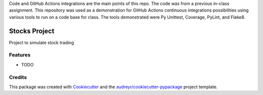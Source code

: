 Code and GitHub Actions integrations are the main points of this repo. The code was from a previous in-class assignment. This repository was used as a demonstration for GitHub Actions continuous integrations possibilities using various tools to run on a code base for class. The tools demonstrated were Py Unittest, Coverage, PyLint, and Flake8.

==============
Stocks Project
==============

Project to simulate stock trading

Features
--------

* TODO

Credits
-------

This package was created with Cookiecutter_ and the `audreyr/cookiecutter-pypackage`_ project template.

.. _Cookiecutter: https://github.com/audreyr/cookiecutter
.. _`audreyr/cookiecutter-pypackage`: https://github.com/audreyr/cookiecutter-pypackage
